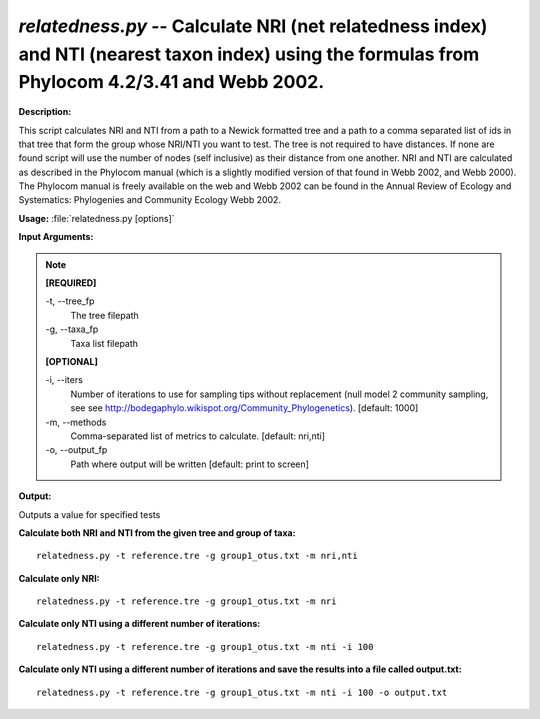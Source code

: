 .. _relatedness:

.. index:: relatedness.py

*relatedness.py* -- Calculate NRI (net relatedness index) and NTI (nearest taxon index) using the formulas from Phylocom 4.2/3.41 and Webb 2002.
^^^^^^^^^^^^^^^^^^^^^^^^^^^^^^^^^^^^^^^^^^^^^^^^^^^^^^^^^^^^^^^^^^^^^^^^^^^^^^^^^^^^^^^^^^^^^^^^^^^^^^^^^^^^^^^^^^^^^^^^^^^^^^^^^^^^^^^^^^^^^^^^^^^^^^^^^^^^^^^^^^^^^^^^^^^^^^^^^^^^^^^^^^^^^^^^^^^^^^^^^^^^^^^^^^^^^^^^^^^^^^^^^^^^^^^^^^^^^^^^^^^^^^^^^^^^^^^^^^^^^^^^^^^^^^^^^^^^^^^^^^^^^

**Description:**

This script calculates NRI and NTI from a path to a Newick formatted tree and a path to a comma separated list of ids in that tree that form the group whose NRI/NTI you want to test. The tree is not required to have distances. If none are found script will use the number of nodes (self inclusive) as their distance from one another. NRI and NTI are calculated as described in the Phylocom manual (which is a slightly modified version of that found in Webb 2002, and Webb 2000). The Phylocom manual is freely available on the web and Webb 2002 can be found in the Annual Review of Ecology and Systematics: Phylogenies and Community Ecology Webb 2002.


**Usage:** :file:`relatedness.py [options]`

**Input Arguments:**

.. note::

	
	**[REQUIRED]**
		
	-t, `-`-tree_fp
		The tree filepath
	-g, `-`-taxa_fp
		Taxa list filepath
	
	**[OPTIONAL]**
		
	-i, `-`-iters
		Number of iterations to use for sampling tips without replacement (null model 2 community sampling, see see http://bodegaphylo.wikispot.org/Community_Phylogenetics). [default: 1000]
	-m, `-`-methods
		Comma-separated list of metrics to calculate. [default: nri,nti]
	-o, `-`-output_fp
		Path where output will be written [default: print to screen]


**Output:**

Outputs a value for specified tests


**Calculate both NRI and NTI from the given tree and group of taxa:**

::

	relatedness.py -t reference.tre -g group1_otus.txt -m nri,nti

**Calculate only NRI:**

::

	relatedness.py -t reference.tre -g group1_otus.txt -m nri

**Calculate only NTI using a different number of iterations:**

::

	relatedness.py -t reference.tre -g group1_otus.txt -m nti -i 100

**Calculate only NTI using a different number of iterations and save the results into a file called output.txt:**

::

	relatedness.py -t reference.tre -g group1_otus.txt -m nti -i 100 -o output.txt


